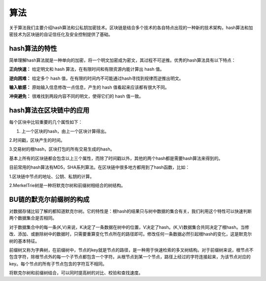算法
=====

关于算法我们主要介绍hash算法和公私钥加密技术。区块链是结合多个技术的各自特点出现的一种新的技术架构，hash算法和加密技术为区块链的自证信任化及安全控制提供了基础。

hash算法的特性
--------------

简单理解hash算法就是一种单向的加密，将一个明文加密成为密文，其过程不可逆推。优秀的hash算法具有以下特点：

**正向快速：** 给定明文和 hash 算法，在有限时间和有限资源内能计算出 hash 值。

**逆向困难：** 给定多个 hash 值，在有限的时间内不可能通过hash寻找到规律而逆推出明文。 

**输入敏感：** 原始输入信息修改一点信息，产生的 hash 值看起来应该都有很大不同。

**冲突避免：** 很难找到两段内容不同的明文，使得它们的 hash 值一致。



hash算法在区块链中的应用
-----------------------

每个区块中比较重要的几个属性如下：

1. 上一个区块的hash，由上一个区块计算得出。

2.时间戳，区块产生的时间。

3.交易树的根hash，区块打包的所有交易生成的hash。

基本上所有的区块链都会包含以上三个属性，而除了时间戳以外，其他的两个hash都是需要hash算法来得到的。

目前常用的hash算法有MD5，SHA系列算法。在区块链中很多地方都用到了hash函数，比如：

1.区块链中节点的地址、公钥、私钥的计算。

2.MerkelTrie树是一种将默克尔树和前缀树相结合的树结构。






BU链的默克尔前缀树的构成
----------------------

对数据存储比较了解的都知道默克尔树。它的特性是：根hash的结果只与树中数据的集合有关，我们利用这个特性可以快速判断两个数据集合是否相同。

对于数据集合中的每一条(K,V)来说，K决定了一条数据在树中的位置，V决定了hash。(K,V)数据集合共同决定了根hash。当修改、添加、或删除树中的数据时，只需要重算变化节点所在的路径即可。修改任何一条数据必然引起根hash的变化，这是默克尔树的基本特征。

前缀树又称为字典树，在前缀树中，节点的key就是节点的路径，是一种用于快速检索的多叉树结构。对于前缀树来说，根节点不包含字符，除根节点外的每一个子节点都包含一个字符。从根节点到某一个节点，路径上经过的字符连接起来，为该节点对应的key。每个节点的所有子节点包含的字符互不相同。

将默克尔树和前缀树结合，可以同时提高树的对比、校验和查找速度。

